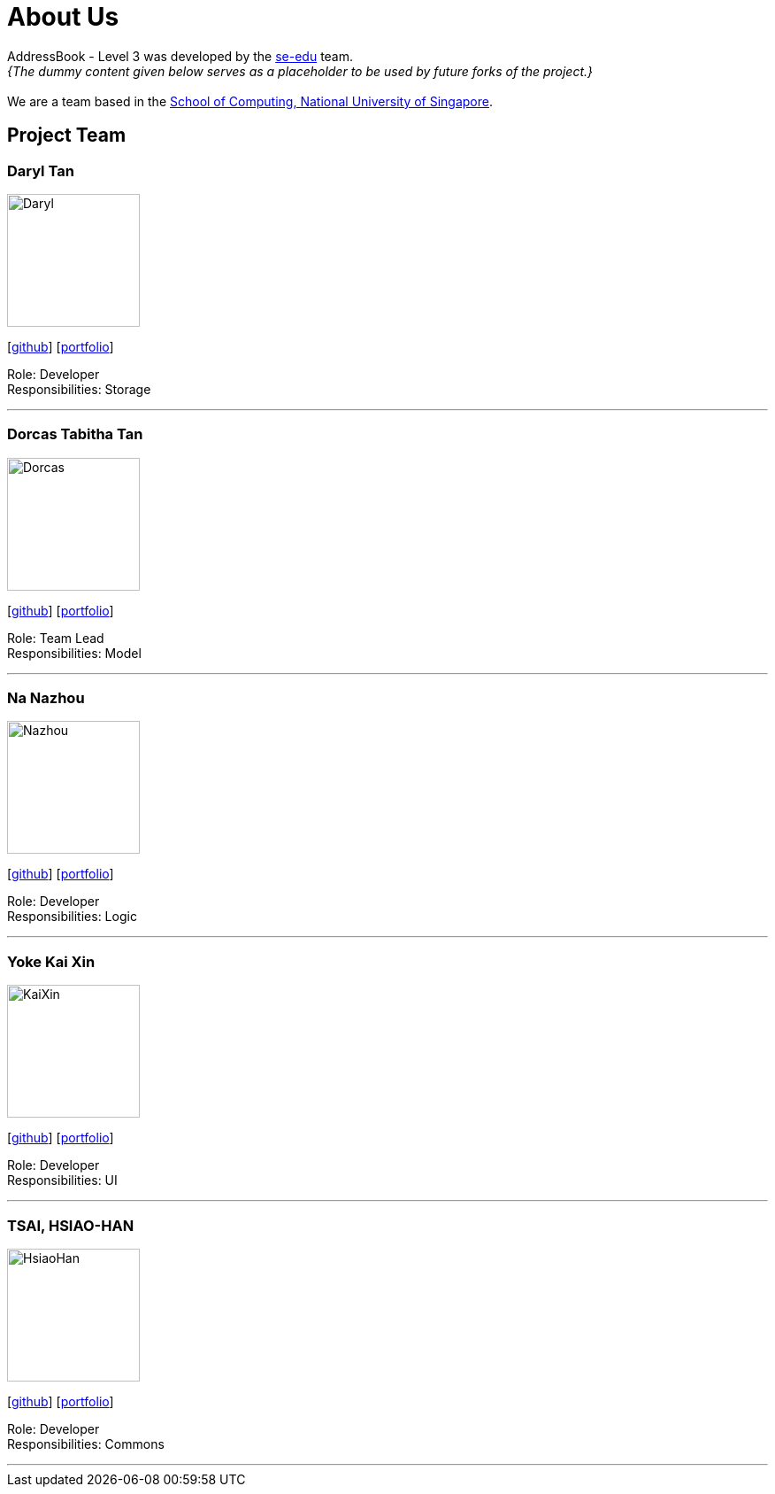 = About Us
:site-section: AboutUs
:relfileprefix: team/
:imagesDir: images
:stylesDir: stylesheets

AddressBook - Level 3 was developed by the https://se-edu.github.io/docs/Team.html[se-edu] team. +
_{The dummy content given below serves as a placeholder to be used by future forks of the project.}_ +
{empty} +
We are a team based in the http://www.comp.nus.edu.sg[School of Computing, National University of Singapore].

== Project Team

=== Daryl Tan
image::Daryl.png[width="150", align="left"]
{empty}[https://github.com/openorclose[github]] [<<johndoe#, portfolio>>]

Role: Developer +
Responsibilities: Storage

'''

=== Dorcas Tabitha Tan
image::Dorcas.jpeg[width="150", align="left"]
{empty}[https://github.com/dorcastan[github]] [<<johndoe#, portfolio>>]

Role: Team Lead +
Responsibilities: Model

'''

=== Na Nazhou
image::Nazhou.jpeg[width="150", align="left"]
{empty}[https://github.com/Na-Nazhou[github]] [<<johndoe#, portfolio>>]

Role: Developer +
Responsibilities: Logic

'''

=== Yoke Kai Xin
image::KaiXin.jpeg[width="150", align="left"]
{empty}[https://github.com/kxyoke[github]] [<<johndoe#, portfolio>>]

Role: Developer +
Responsibilities: UI

'''

=== TSAI, HSIAO-HAN
image::HsiaoHan.png[width="150", align="left"]
{empty}[https://github.com/TSAI-HSIAO-HAN[github]] [<<johndoe#, portfolio>>]

Role: Developer +
Responsibilities: Commons

'''

